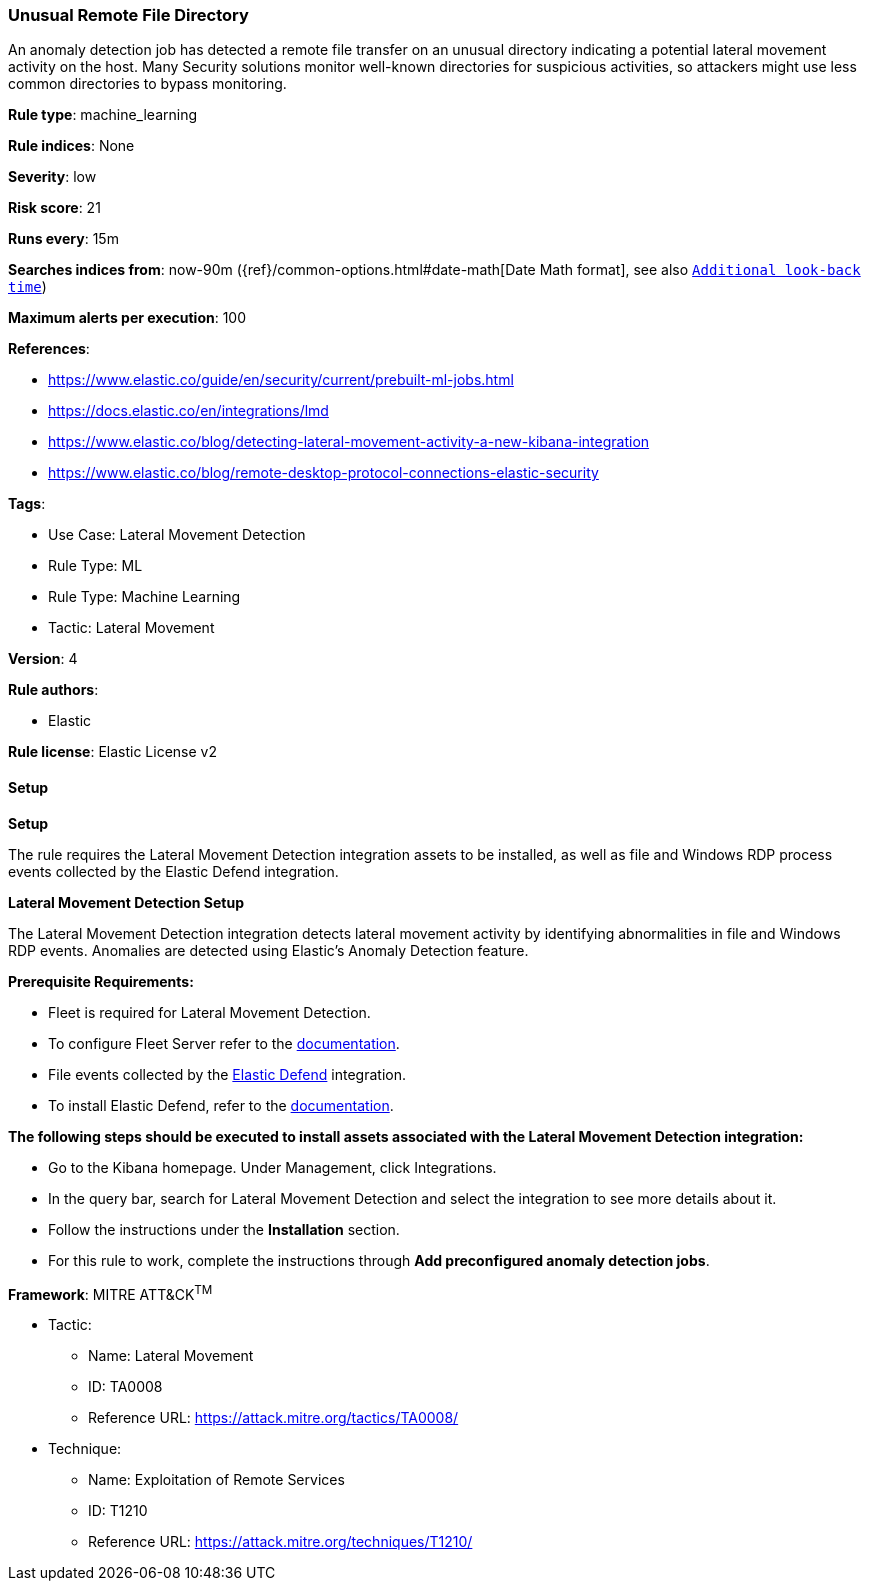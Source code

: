 [[prebuilt-rule-8-12-13-unusual-remote-file-directory]]
=== Unusual Remote File Directory

An anomaly detection job has detected a remote file transfer on an unusual directory indicating a potential lateral movement activity on the host. Many Security solutions monitor well-known directories for suspicious activities, so attackers might use less common directories to bypass monitoring.

*Rule type*: machine_learning

*Rule indices*: None

*Severity*: low

*Risk score*: 21

*Runs every*: 15m

*Searches indices from*: now-90m ({ref}/common-options.html#date-math[Date Math format], see also <<rule-schedule, `Additional look-back time`>>)

*Maximum alerts per execution*: 100

*References*: 

* https://www.elastic.co/guide/en/security/current/prebuilt-ml-jobs.html
* https://docs.elastic.co/en/integrations/lmd
* https://www.elastic.co/blog/detecting-lateral-movement-activity-a-new-kibana-integration
* https://www.elastic.co/blog/remote-desktop-protocol-connections-elastic-security

*Tags*: 

* Use Case: Lateral Movement Detection
* Rule Type: ML
* Rule Type: Machine Learning
* Tactic: Lateral Movement

*Version*: 4

*Rule authors*: 

* Elastic

*Rule license*: Elastic License v2


==== Setup



*Setup*


The rule requires the Lateral Movement Detection integration assets to be installed, as well as file and Windows RDP process events collected by the Elastic Defend integration.  


*Lateral Movement Detection Setup*

The Lateral Movement Detection integration detects lateral movement activity by identifying abnormalities in file and Windows RDP events. Anomalies are detected using Elastic's Anomaly Detection feature.


*Prerequisite Requirements:*

- Fleet is required for Lateral Movement Detection.
- To configure Fleet Server refer to the https://www.elastic.co/guide/en/fleet/current/fleet-server.html[documentation].
- File events collected by the https://docs.elastic.co/en/integrations/endpoint[Elastic Defend] integration.
- To install Elastic Defend, refer to the https://www.elastic.co/guide/en/security/current/install-endpoint.html[documentation].


*The following steps should be executed to install assets associated with the Lateral Movement Detection integration:*

- Go to the Kibana homepage. Under Management, click Integrations.
- In the query bar, search for Lateral Movement Detection and select the integration to see more details about it.
- Follow the instructions under the **Installation** section.
- For this rule to work, complete the instructions through **Add preconfigured anomaly detection jobs**.


*Framework*: MITRE ATT&CK^TM^

* Tactic:
** Name: Lateral Movement
** ID: TA0008
** Reference URL: https://attack.mitre.org/tactics/TA0008/
* Technique:
** Name: Exploitation of Remote Services
** ID: T1210
** Reference URL: https://attack.mitre.org/techniques/T1210/
